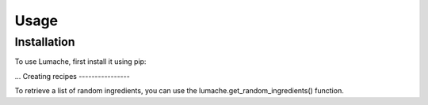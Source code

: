Usage
=====

.. _installation:

Installation
------------

To use Lumache, first install it using pip:

...
Creating recipes
----------------

To retrieve a list of random ingredients,
you can use the lumache.get_random_ingredients() function.
